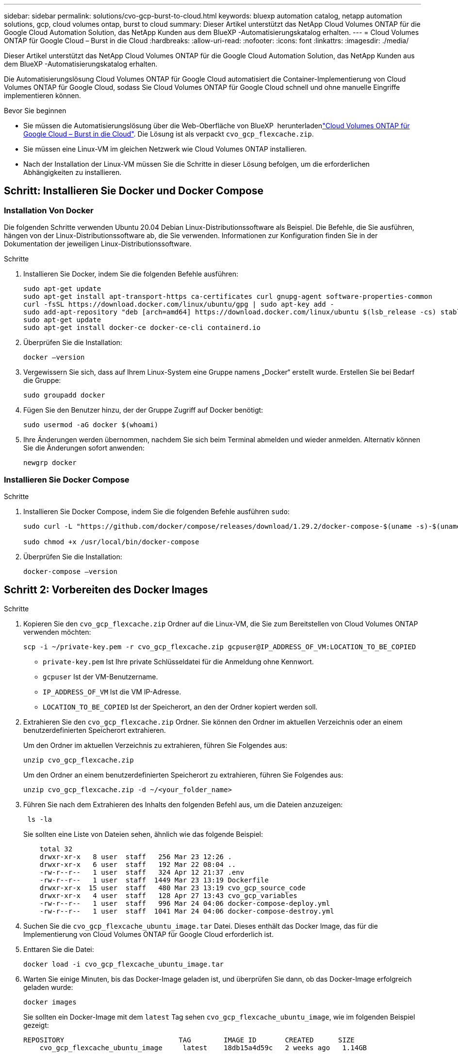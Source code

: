 ---
sidebar: sidebar 
permalink: solutions/cvo-gcp-burst-to-cloud.html 
keywords: bluexp automation catalog, netapp automation solutions, gcp, cloud volumes ontap, burst to cloud 
summary: Dieser Artikel unterstützt das NetApp Cloud Volumes ONTAP für die Google Cloud Automation Solution, das NetApp Kunden aus dem BlueXP -Automatisierungskatalog erhalten. 
---
= Cloud Volumes ONTAP für Google Cloud – Burst in die Cloud
:hardbreaks:
:allow-uri-read: 
:nofooter: 
:icons: font
:linkattrs: 
:imagesdir: ./media/


[role="lead"]
Dieser Artikel unterstützt das NetApp Cloud Volumes ONTAP für die Google Cloud Automation Solution, das NetApp Kunden aus dem BlueXP -Automatisierungskatalog erhalten.

Die Automatisierungslösung Cloud Volumes ONTAP für Google Cloud automatisiert die Container-Implementierung von Cloud Volumes ONTAP für Google Cloud, sodass Sie Cloud Volumes ONTAP für Google Cloud schnell und ohne manuelle Eingriffe implementieren können.

.Bevor Sie beginnen
* Sie müssen die  Automatisierungslösung über die Web-Oberfläche von BlueXP  herunterladenlink:https://console.bluexp.netapp.com/automationCatalog["Cloud Volumes ONTAP für Google Cloud – Burst in die Cloud"^]. Die Lösung ist als verpackt `cvo_gcp_flexcache.zip`.
* Sie müssen eine Linux-VM im gleichen Netzwerk wie Cloud Volumes ONTAP installieren.
* Nach der Installation der Linux-VM müssen Sie die Schritte in dieser Lösung befolgen, um die erforderlichen Abhängigkeiten zu installieren.




== Schritt: Installieren Sie Docker und Docker Compose



=== Installation Von Docker

Die folgenden Schritte verwenden Ubuntu 20.04 Debian Linux-Distributionssoftware als Beispiel. Die Befehle, die Sie ausführen, hängen von der Linux-Distributionssoftware ab, die Sie verwenden. Informationen zur Konfiguration finden Sie in der Dokumentation der jeweiligen Linux-Distributionssoftware.

.Schritte
. Installieren Sie Docker, indem Sie die folgenden Befehle ausführen:
+
[source, cli]
----
sudo apt-get update
sudo apt-get install apt-transport-https ca-certificates curl gnupg-agent software-properties-common
curl -fsSL https://download.docker.com/linux/ubuntu/gpg | sudo apt-key add -
sudo add-apt-repository "deb [arch=amd64] https://download.docker.com/linux/ubuntu $(lsb_release -cs) stable"
sudo apt-get update
sudo apt-get install docker-ce docker-ce-cli containerd.io
----
. Überprüfen Sie die Installation:
+
[source, cli]
----
docker –version
----
. Vergewissern Sie sich, dass auf Ihrem Linux-System eine Gruppe namens „Docker“ erstellt wurde. Erstellen Sie bei Bedarf die Gruppe:
+
[source, cli]
----
sudo groupadd docker
----
. Fügen Sie den Benutzer hinzu, der der Gruppe Zugriff auf Docker benötigt:
+
[source, cli]
----
sudo usermod -aG docker $(whoami)
----
. Ihre Änderungen werden übernommen, nachdem Sie sich beim Terminal abmelden und wieder anmelden. Alternativ können Sie die Änderungen sofort anwenden:
+
[source, cli]
----
newgrp docker
----




=== Installieren Sie Docker Compose

.Schritte
. Installieren Sie Docker Compose, indem Sie die folgenden Befehle ausführen `sudo`:
+
[source, cli]
----
sudo curl -L "https://github.com/docker/compose/releases/download/1.29.2/docker-compose-$(uname -s)-$(uname -m)" -o /usr/local/bin/docker-compose

sudo chmod +x /usr/local/bin/docker-compose
----
. Überprüfen Sie die Installation:
+
[source, cli]
----
docker-compose –version
----




== Schritt 2: Vorbereiten des Docker Images

.Schritte
. Kopieren Sie den `cvo_gcp_flexcache.zip` Ordner auf die Linux-VM, die Sie zum Bereitstellen von Cloud Volumes ONTAP verwenden möchten:
+
[source, cli]
----
scp -i ~/private-key.pem -r cvo_gcp_flexcache.zip gcpuser@IP_ADDRESS_OF_VM:LOCATION_TO_BE_COPIED
----
+
** `private-key.pem` Ist Ihre private Schlüsseldatei für die Anmeldung ohne Kennwort.
** `gcpuser` Ist der VM-Benutzername.
** `IP_ADDRESS_OF_VM` Ist die VM IP-Adresse.
** `LOCATION_TO_BE_COPIED` Ist der Speicherort, an den der Ordner kopiert werden soll.


. Extrahieren Sie den `cvo_gcp_flexcache.zip` Ordner. Sie können den Ordner im aktuellen Verzeichnis oder an einem benutzerdefinierten Speicherort extrahieren.
+
Um den Ordner im aktuellen Verzeichnis zu extrahieren, führen Sie Folgendes aus:

+
[source, cli]
----
unzip cvo_gcp_flexcache.zip
----
+
Um den Ordner an einem benutzerdefinierten Speicherort zu extrahieren, führen Sie Folgendes aus:

+
[source, cli]
----
unzip cvo_gcp_flexcache.zip -d ~/<your_folder_name>
----
. Führen Sie nach dem Extrahieren des Inhalts den folgenden Befehl aus, um die Dateien anzuzeigen:
+
[source, cli]
----
 ls -la
----
+
Sie sollten eine Liste von Dateien sehen, ähnlich wie das folgende Beispiel:

+
[listing]
----
    total 32
    drwxr-xr-x   8 user  staff   256 Mar 23 12:26 .
    drwxr-xr-x   6 user  staff   192 Mar 22 08:04 ..
    -rw-r--r--   1 user  staff   324 Apr 12 21:37 .env
    -rw-r--r--   1 user  staff  1449 Mar 23 13:19 Dockerfile
    drwxr-xr-x  15 user  staff   480 Mar 23 13:19 cvo_gcp_source_code
    drwxr-xr-x   4 user  staff   128 Apr 27 13:43 cvo_gcp_variables
    -rw-r--r--   1 user  staff   996 Mar 24 04:06 docker-compose-deploy.yml
    -rw-r--r--   1 user  staff  1041 Mar 24 04:06 docker-compose-destroy.yml
----
. Suchen Sie die `cvo_gcp_flexcache_ubuntu_image.tar` Datei. Dieses enthält das Docker Image, das für die Implementierung von Cloud Volumes ONTAP für Google Cloud erforderlich ist.
. Enttaren Sie die Datei:
+
[source, cli]
----
docker load -i cvo_gcp_flexcache_ubuntu_image.tar
----
. Warten Sie einige Minuten, bis das Docker-Image geladen ist, und überprüfen Sie dann, ob das Docker-Image erfolgreich geladen wurde:
+
[source, cli]
----
docker images
----
+
Sie sollten ein Docker-Image mit dem `latest` Tag sehen `cvo_gcp_flexcache_ubuntu_image`, wie im folgenden Beispiel gezeigt:

+
[listing]
----
REPOSITORY                            TAG        IMAGE ID       CREATED      SIZE
    cvo_gcp_flexcache_ubuntu_image     latest    18db15a4d59c   2 weeks ago   1.14GB
----
+

NOTE: Bei Bedarf können Sie den Docker-Image-Namen ändern. Wenn Sie den Docker-Image-Namen ändern, müssen Sie den Docker-Image-Namen in den Dateien und `docker-compose-destroy` aktualisieren `docker-compose-deploy`.





== Schritt 3: Aktualisieren Sie die JSON-Datei

In dieser Phase müssen Sie die Datei mit einem Servicekontoschlüssel aktualisieren `cxo-automation-gcp.json`, um den Google Cloud-Provider zu authentifizieren.

. Erstellen Sie ein Servicekonto mit Berechtigungen zum Bereitstellen von Cloud Volumes ONTAP und des BlueXP -Connectors. link:https://cloud.google.com/iam/docs/service-accounts-create["Erfahren Sie mehr über das Erstellen von Servicekonten."^]
. Laden Sie die Schlüsseldatei für das Konto herunter, und aktualisieren Sie die `cxo-automation-gcp.json` Datei mit den Informationen zur Schlüsseldatei. Die `cxo-automation-gcp.json` Datei befindet sich im `cvo_gcp_variables` Ordner.
+
.Beispiel
[listing]
----
{
  "type": "service_account",
  "project_id": "",
  "private_key_id": "",
  "private_key": "",
  "client_email": "",
  "client_id": "",
  "auth_uri": "https://accounts.google.com/o/oauth2/auth",
  "token_uri": "https://oauth2.googleapis.com/token",
  "auth_provider_x509_cert_url": "https://www.googleapis.com/oauth2/v1/certs",
  "client_x509_cert_url": "",
  "universe_domain": "googleapis.com"
}
----
+
Das Dateiformat muss genau wie oben dargestellt sein.





== Schritt 4: Abonnieren Sie BlueXP 

Im Google Cloud Marketplace können Sie NetApp BlueXP  abonnieren.

.Schritte
. Navigieren Sie zum link:https://console.cloud.google.com/marketplace/product/netapp-cloudmanager/cloud-manager["Google Cloud-Konsole"^]und wählen Sie *NetApp BlueXP  abonnieren*.
. Konfigurieren Sie das BlueXP -Portal für den Import des SaaS-Abonnements in BlueXP .
+
Sie können dies direkt über die Google Cloud Platform konfigurieren. Sie werden zum BlueXP -Portal weitergeleitet, um die Konfiguration zu bestätigen.

. Bestätigen Sie die Konfiguration im BlueXP -Portal mit *Speichern*.


Weitere Informationen finden Sie unter link:https://docs.netapp.com/us-en/bluexp-setup-admin/task-adding-gcp-accounts.html#associate-a-marketplace-subscription-with-google-cloud-credentials["Managen Sie Google Cloud-Anmeldedaten und -Abonnements für BlueXP"^].



== Schritt 5: Aktivieren Sie die erforderlichen Google Cloud APIs

Sie müssen die folgenden Google Cloud-APIs in Ihrem Projekt aktivieren, um Cloud Volumes ONTAP und den Connector bereitzustellen.

* Cloud Deployment Manager V2-API
* Cloud-ProtokollierungsAPI
* Cloud Resource Manager API
* Compute Engine-API
* IAM-API (Identitäts- und Zugriffsmanagement


link:https://cloud.google.com/apis/docs/getting-started#enabling_apis["Erfahren Sie mehr über die Aktivierung von APIs"^]



== Schritt 6: Erstellen Sie ein externes Volume

Sie sollten ein externes Volume erstellen, damit die Terraform-Statusdateien und andere wichtige Dateien erhalten bleiben. Sie müssen sicherstellen, dass die Dateien für Terraform verfügbar sind, um den Workflow und die Implementierungen auszuführen.

.Schritte
. Externes Volume außerhalb von Docker Compose erstellen:
+
[source, cli]
----
docker volume create <volume_name>
----
+
Beispiel:

+
[listing]
----
docker volume create cvo_gcp_volume_dst
----
. Verwenden Sie eine der folgenden Optionen:
+
.. Fügen Sie einen externen Volume-Pfad zur Umgebungsdatei hinzu `.env`.
+
Sie müssen das genaue unten dargestellte Format einhalten.

+
Format:

+
`PERSISTENT_VOL=path/to/external/volume:/cvo_gcp`

+
Beispiel:
`PERSISTENT_VOL=cvo_gcp_volume_dst:/cvo_gcp`

.. Fügen Sie NFS-Freigaben als externes Volume hinzu.
+
Stellen Sie sicher, dass der Docker Container mit den NFS-Freigaben kommunizieren kann und dass die korrekten Berechtigungen wie Lese-/Schreibvorgänge konfiguriert sind.

+
... Fügen Sie den Pfad der NFS-Freigaben als Pfad zum externen Volume in der Docker Compose-Datei hinzu, wie unten gezeigt: Format:
+
`PERSISTENT_VOL=path/to/nfs/volume:/cvo_gcp`

+
Beispiel:
`PERSISTENT_VOL=nfs/mnt/document:/cvo_gcp`





. Navigieren Sie zum `cvo_gcp_variables` Ordner.
+
Folgende Dateien sollten im Ordner angezeigt werden:

+
** `terraform.tfvars`
** `variables.tf`


. Ändern Sie die Werte innerhalb der `terraform.tfvars` Datei entsprechend Ihren Anforderungen.
+
Sie müssen die spezifische Begleitdokumentation lesen, wenn Sie einen der Variablenwerte in der Datei ändern `terraform.tfvars`. Die Werte können je nach Region, Verfügbarkeitszonen und anderen von Cloud Volumes ONTAP für Google Cloud unterstützten Faktoren variieren. Dies umfasst Lizenzen, Festplattengröße und VM-Größe für einzelne Nodes sowie Hochverfügbarkeitspaare (HA).

+
Alle unterstützenden Variablen für die Module Connector und Cloud Volumes ONTAP Terraform sind bereits in der Datei definiert `variables.tf`. Sie müssen sich auf die Variablennamen in der Datei beziehen `variables.tf`, bevor Sie sie zur Datei hinzufügen `terraform.tfvars`.

. Je nach Ihren Anforderungen können Sie FlexCache und FlexClone aktivieren oder deaktivieren, indem Sie die folgenden Optionen auf oder `false` einstellen `true`.
+
Die folgenden Beispiele aktivieren FlexCache und FlexClone:

+
** `is_flexcache_required = true`
** `is_flexclone_required = true`






== Schritt 7: Implementierung von Cloud Volumes ONTAP für Google Cloud

Führen Sie die folgenden Schritte zur Implementierung von Cloud Volumes ONTAP für Google Cloud durch.

.Schritte
. Führen Sie im Stammordner den folgenden Befehl aus, um die Bereitstellung auszulösen:
+
[source, cli]
----
docker-compose -f docker-compose-deploy.yml up -d
----
+
Zwei Container werden ausgelöst, der erste Container implementiert Cloud Volumes ONTAP und der zweite Container sendet Telemetriedaten an AutoSupport.

+
Der zweite Container wartet, bis der erste Container alle Schritte erfolgreich abgeschlossen hat.

. Überwachen Sie den Fortschritt des Bereitstellungsprozesses mithilfe der Protokolldateien:
+
[source, cli]
----
docker-compose -f docker-compose-deploy.yml logs -f
----
+
Dieser Befehl liefert die Ausgabe in Echtzeit und erfasst die Daten in den folgenden Protokolldateien:
`deployment.log`

+
`telemetry_asup.log`

+
Sie können den Namen dieser Protokolldateien ändern, indem Sie die Datei mithilfe der folgenden Umgebungsvariablen bearbeiten `.env`:

+
`DEPLOYMENT_LOGS`

+
`TELEMETRY_ASUP_LOGS`

+
Die folgenden Beispiele zeigen, wie Sie die Protokolldateinamen ändern:

+
`DEPLOYMENT_LOGS=<your_deployment_log_filename>.log`

+
`TELEMETRY_ASUP_LOGS=<your_telemetry_asup_log_filename>.log`



.Nachdem Sie fertig sind
Mit den folgenden Schritten können Sie die temporäre Umgebung entfernen und Elemente bereinigen, die während des Bereitstellungsprozesses erstellt wurden.

.Schritte
. Wenn Sie FlexCache bereitgestellt haben, legen Sie die folgende Option in der `terraform.tfvars` Datei fest. Dadurch werden FlexCache-Volumes bereinigt und die zuvor erstellte temporäre Umgebung wird entfernt.
+
`flexcache_operation = "destroy"`

+

NOTE: Die möglichen Optionen sind  `deploy` und `destroy`.

. Wenn Sie FlexClone bereitgestellt haben, legen Sie die folgende Option in der `terraform.tfvars` Datei fest. Dadurch werden FlexClone-Volumes bereinigt und die zuvor erstellte temporäre Umgebung wird entfernt.
+
`flexclone_operation = "destroy"`

+

NOTE: Die möglichen Optionen sind `deploy` und `destroy`.



